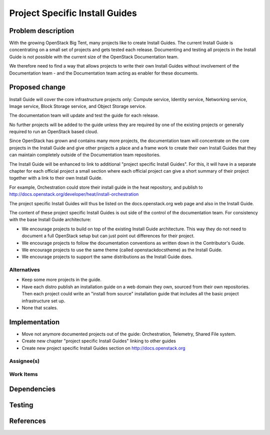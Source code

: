 ..
 This work is licensed under a Creative Commons Attribution 3.0 Unported
 License.

 http://creativecommons.org/licenses/by/3.0/legalcode

===============================
Project Specific Install Guides
===============================

Problem description
===================

With the growing OpenStack Big Tent, many projects like to create
Install Guides. The current Install Guide is concentrating on a small
set of projects and gets tested each release. Documenting and testing
all projects in the Install Guide is not possible with the current
size of the OpenStack Documentation team.

We therefore need to find a way that allows projects to write their
own Install Guides without involvement of  the Documentation team -
and the Documentation team acting as enabler for these documents.


Proposed change
===============


Install Guide will cover the core infrastructure projects only:
Compute service, Identity service, Networking service, Image service,
Block Storage service, and Object Storage service.

The documentation team will update and test the guide for each
release.

No further projects will be added to the guide unless they are
required by one of the existing projects or generally required to run
an OpenStack based cloud.

Since OpenStack has grown and contains many more projects, the
documentation team will concentrate on the core projects in the
Install Guide and give other projects a place and a frame work to
create their own Install Guides that they can maintain completely
outside of the Documentation team repositories.

The Install Guide will be enhanced to link to additional "project
specific Install Guides". For this, it will have in a separate chapter
for each official project a small section where each official project
can give a short summary of their project together with a link to
their own Install Guide.

For example, Orchestration could store their install guide in the heat
repository, and publish to 
http://docs.openstack.org/developer/heat/install-orchestration


The project specific Install Guides will thus be listed on the
docs.openstack.org web page and also in the Install Guide.

The content of these project specific Install Guides is out side of
the control of the documentation team. For consistency with the base
Install Guide architecture:

* We encourage projects to build on top of the existing Install Guide
  architecture. This way they do not need to document a full OpenStack
  setup but can just point out differences for their project.

* We encourage projects to follow the documentation conventions as
  written down in the Contributor's Guide.

* We encourage projects to use the same theme (called
  openstackdocstheme) as the Install Guide.

* We encourage projects to support the same distributions as the
  Install Guide does.


Alternatives
------------

* Keep some more projects in the guide.
* Have each distro publish an installation guide on a web domain they
  own, sourced from their own repositories. Then each project could
  write an "install from source" installation guide that includes all
  the basic project infrastructure set up.
* None that scales.



Implementation
==============

* Move not anymore documented projects out of the guide:
  Orchestration, Telemetry, Shared File system.
* Create new chapter "project specific Install Guides" linking to other guides
* Create new project specific Install Guides section on
  http://docs.openstack.org

Assignee(s)
-----------


Work Items
----------


Dependencies
============


Testing
=======


References
==========
